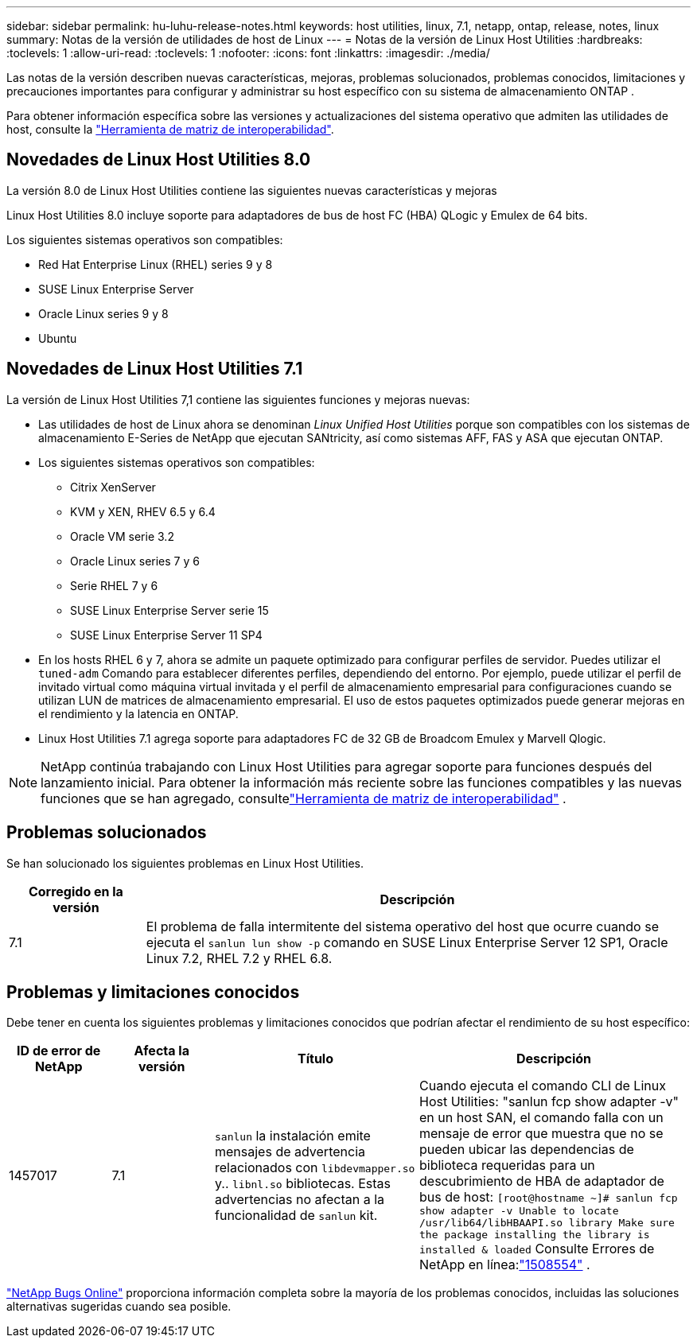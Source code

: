 ---
sidebar: sidebar 
permalink: hu-luhu-release-notes.html 
keywords: host utilities, linux, 7.1, netapp, ontap, release, notes, linux 
summary: Notas de la versión de utilidades de host de Linux 
---
= Notas de la versión de Linux Host Utilities
:hardbreaks:
:toclevels: 1
:allow-uri-read: 
:toclevels: 1
:nofooter: 
:icons: font
:linkattrs: 
:imagesdir: ./media/


[role="lead"]
Las notas de la versión describen nuevas características, mejoras, problemas solucionados, problemas conocidos, limitaciones y precauciones importantes para configurar y administrar su host específico con su sistema de almacenamiento ONTAP .

Para obtener información específica sobre las versiones y actualizaciones del sistema operativo que admiten las utilidades de host, consulte la link:https://imt.netapp.com/matrix/#welcome["Herramienta de matriz de interoperabilidad"^].



== Novedades de Linux Host Utilities 8.0

La versión 8.0 de Linux Host Utilities contiene las siguientes nuevas características y mejoras

Linux Host Utilities 8.0 incluye soporte para adaptadores de bus de host FC (HBA) QLogic y Emulex de 64 bits.

Los siguientes sistemas operativos son compatibles:

* Red Hat Enterprise Linux (RHEL) series 9 y 8
* SUSE Linux Enterprise Server
* Oracle Linux series 9 y 8
* Ubuntu




== Novedades de Linux Host Utilities 7.1

La versión de Linux Host Utilities 7,1 contiene las siguientes funciones y mejoras nuevas:

* Las utilidades de host de Linux ahora se denominan _Linux Unified Host Utilities_ porque son compatibles con los sistemas de almacenamiento E-Series de NetApp que ejecutan SANtricity, así como sistemas AFF, FAS y ASA que ejecutan ONTAP.
* Los siguientes sistemas operativos son compatibles:
+
** Citrix XenServer
** KVM y XEN, RHEV 6.5 y 6.4
** Oracle VM serie 3.2
** Oracle Linux series 7 y 6
** Serie RHEL 7 y 6
** SUSE Linux Enterprise Server serie 15
** SUSE Linux Enterprise Server 11 SP4


* En los hosts RHEL 6 y 7, ahora se admite un paquete optimizado para configurar perfiles de servidor.  Puedes utilizar el `tuned-adm` Comando para establecer diferentes perfiles, dependiendo del entorno.  Por ejemplo, puede utilizar el perfil de invitado virtual como máquina virtual invitada y el perfil de almacenamiento empresarial para configuraciones cuando se utilizan LUN de matrices de almacenamiento empresarial.  El uso de estos paquetes optimizados puede generar mejoras en el rendimiento y la latencia en ONTAP.
* Linux Host Utilities 7.1 agrega soporte para adaptadores FC de 32 GB de Broadcom Emulex y Marvell Qlogic.



NOTE: NetApp continúa trabajando con Linux Host Utilities para agregar soporte para funciones después del lanzamiento inicial.  Para obtener la información más reciente sobre las funciones compatibles y las nuevas funciones que se han agregado, consultelink:https://imt.netapp.com/matrix/#welcome["Herramienta de matriz de interoperabilidad"^] .



== Problemas solucionados

Se han solucionado los siguientes problemas en Linux Host Utilities.

[cols="20, 80"]
|===
| Corregido en la versión | Descripción 


| 7.1 | El problema de falla intermitente del sistema operativo del host que ocurre cuando se ejecuta el `sanlun lun show -p` comando en SUSE Linux Enterprise Server 12 SP1, Oracle Linux 7.2, RHEL 7.2 y RHEL 6.8. 
|===


== Problemas y limitaciones conocidos

Debe tener en cuenta los siguientes problemas y limitaciones conocidos que podrían afectar el rendimiento de su host específico:

[cols="15, 15, 30, 40"]
|===
| ID de error de NetApp | Afecta la versión | Título | Descripción 


| 1457017 | 7.1 |  `sanlun` la instalación emite mensajes de advertencia relacionados con `libdevmapper.so` y.. `libnl.so` bibliotecas. Estas advertencias no afectan a la funcionalidad de `sanlun` kit. | Cuando ejecuta el comando CLI de Linux Host Utilities: "sanlun fcp show adapter -v" en un host SAN, el comando falla con un mensaje de error que muestra que no se pueden ubicar las dependencias de biblioteca requeridas para un descubrimiento de HBA de adaptador de bus de host:
`[root@hostname ~]# sanlun fcp show adapter -v
Unable to locate /usr/lib64/libHBAAPI.so library
Make sure the package installing the library is installed & loaded` Consulte Errores de NetApp en línea:link:https://mysupport.netapp.com/site/bugs-online/product/HOSTUTILITIES/1508554["1508554"^] . 
|===
link:https://mysupport.netapp.com/site/bugs-online/product["NetApp Bugs Online"^] proporciona información completa sobre la mayoría de los problemas conocidos, incluidas las soluciones alternativas sugeridas cuando sea posible.
